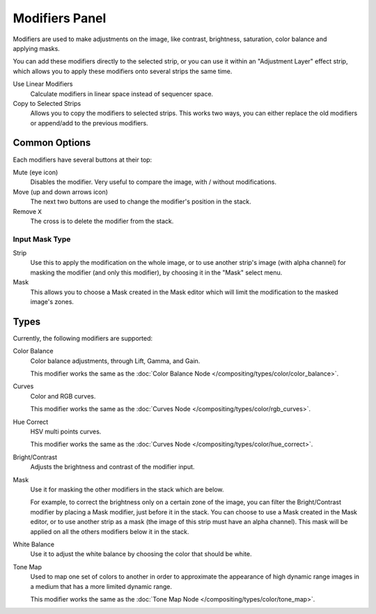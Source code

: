 
***************
Modifiers Panel
***************

.. figure:: /images/editors_sequencer_properties_modifiers.png
   :align: right

Modifiers are used to make adjustments on the image, like contrast,
brightness, saturation, color balance and applying masks.

You can add these modifiers directly to the selected strip,
or you can use it within an "Adjustment Layer" effect strip,
which allows you to apply these modifiers onto several strips the same time.

Use Linear Modifiers
   Calculate modifiers in linear space instead of sequencer space.
Copy to Selected Strips
   Allows you to copy the modifiers to selected strips.
   This works two ways, you can either replace the old modifiers or append/add to the previous modifiers.


Common Options
==============

Each modifiers have several buttons at their top:

Mute (eye icon)
   Disables the modifier. Very useful to compare the image, with / without modifications.
Move (up and down arrows icon)
   The next two buttons are used to change the modifier's position in the stack.
Remove ``X``
   The cross is to delete the modifier from the stack.


Input Mask Type
---------------

Strip
   Use this to apply the modification on the whole image, or to use another strip's image (with alpha channel)
   for masking the modifier (and only this modifier), by choosing it in the "Mask" select menu.
Mask
   This allows you to choose a Mask created in the Mask editor
   which will limit the modification to the masked image's zones.


Types
=====

Currently, the following modifiers are supported:

Color Balance
   Color balance adjustments, through Lift, Gamma, and Gain.

   This modifier works the same as the :doc:`Color Balance Node </compositing/types/color/color_balance>`.
Curves
   Color and RGB curves.

   This modifier works the same as the :doc:`Curves Node </compositing/types/color/rgb_curves>`.
Hue Correct
   HSV multi points curves.

   This modifier works the same as the :doc:`Curves Node </compositing/types/color/hue_correct>`.
Bright/Contrast
   Adjusts the brightness and contrast of the modifier input.
Mask
   Use it for masking the other modifiers in the stack which are below.

   For example, to correct the brightness only on a certain zone of the image,
   you can filter the Bright/Contrast modifier by placing a Mask modifier,
   just before it in the stack. You can choose to use a Mask created in the Mask editor,
   or to use another strip as a mask (the image of this strip must have an alpha channel).
   This mask will be applied on all the others modifiers below it in the stack.
White Balance
   Use it to adjust the white balance by choosing the color that should be white.
Tone Map
   Used to map one set of colors to another in order to approximate the appearance
   of high dynamic range images in a medium that has a more limited dynamic range.

   This modifier works the same as the :doc:`Tone Map Node </compositing/types/color/tone_map>`.
